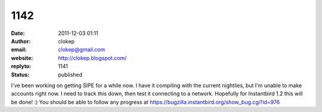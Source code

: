 1142
####
:date: 2011-12-03 01:11
:author: clokep
:email: clokep@gmail.com
:website: http://clokep.blogspot.com/
:replyto: 1141
:status: published

I've been working on getting SIPE for a while now. I have it compiling with the current nightlies, but I'm unable to make accounts right now. I need to track this down, then test it connecting to a network. Hopefully for Instantbird 1.2 this will be done! :) You should be able to follow any progress at https://bugzilla.instantbird.org/show_bug.cgi?id=976
